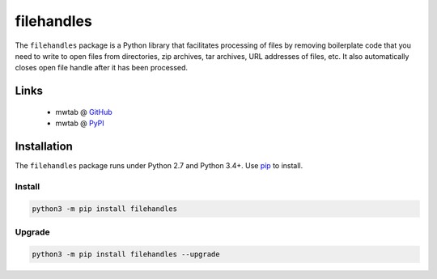 filehandles
===========

The ``filehandles`` package is a Python library that facilitates processing of
files by removing boilerplate code that you need to write to open files from
directories, zip archives, tar archives, URL addresses of files, etc. It also
automatically closes open file handle after it has been processed.

Links
~~~~~

   * mwtab @ GitHub_
   * mwtab @ PyPI_


Installation
~~~~~~~~~~~~

The ``filehandles`` package runs under Python 2.7 and Python 3.4+. Use pip_ to install.


Install
-------

.. code:: bash

   python3 -m pip install filehandles


Upgrade
-------

.. code:: bash

   python3 -m pip install filehandles --upgrade


.. _GitHub: https://github.com/MoseleyBioinformaticsLab/filehandles
.. _PyPI: https://pypi.org/project/filehandles
.. _pip: https://pip.pypa.io
.. _BSD: https://choosealicense.com/licenses/bsd-3-clause-clear/